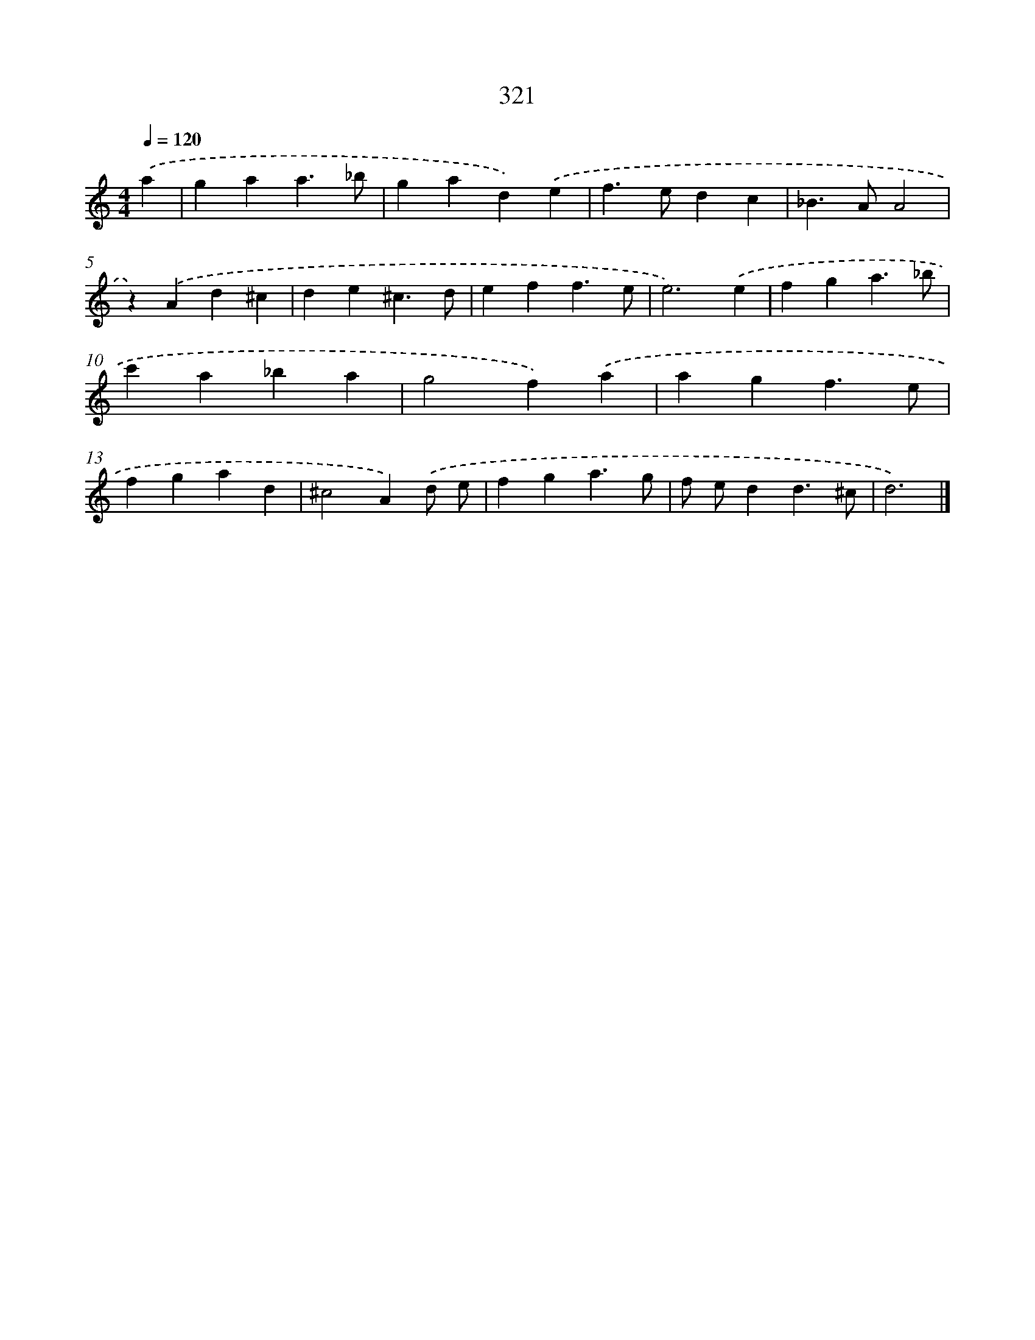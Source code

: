 X: 8008
T: 321
%%abc-version 2.0
%%abcx-abcm2ps-target-version 5.9.1 (29 Sep 2008)
%%abc-creator hum2abc beta
%%abcx-conversion-date 2018/11/01 14:36:43
%%humdrum-veritas 2388297980
%%humdrum-veritas-data 2868731068
%%continueall 1
%%barnumbers 0
L: 1/4
M: 4/4
Q: 1/4=120
K: C clef=treble
.('a [I:setbarnb 1]|
gaa3/_b/ |
gad).('e |
f>edc |
_B>AA2 |
z).('Ad^c |
de^c3/d/ |
eff3/e/ |
e3).('e |
fga3/_b/ |
c'a_ba |
g2f).('a |
agf3/e/ |
fgad |
^c2A).('d/ e/ |
fga3/g/ |
f/ e/dd3/^c/ |
d3) |]
